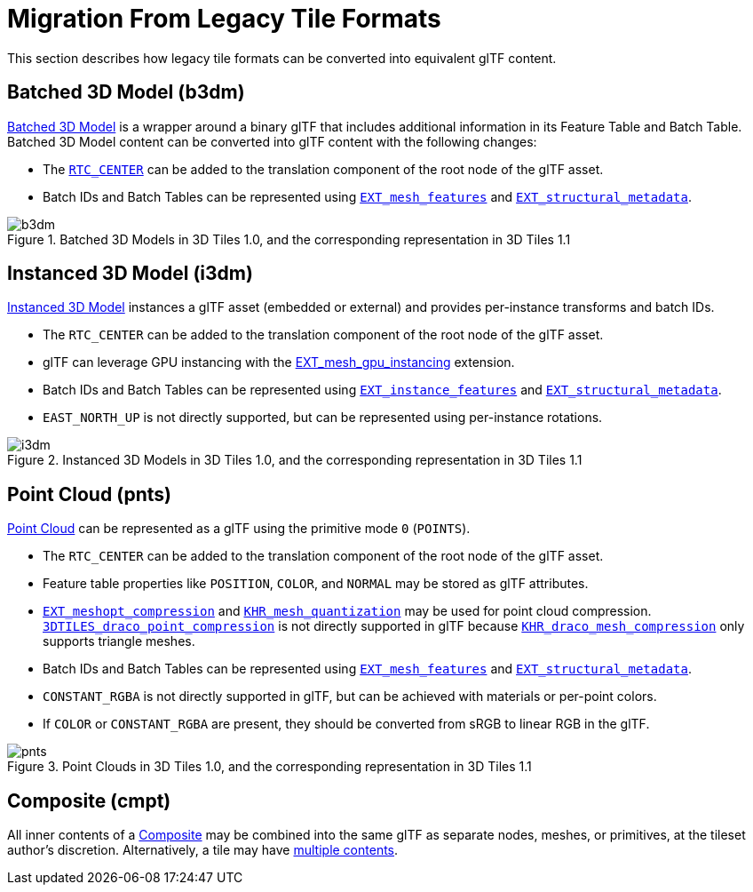 [#tileformats-gltf-migration-from-legacy-tile-formats]
= Migration From Legacy Tile Formats

// Definitions of the directory structure to ensure that relative
// links between ADOC files in sibling directories can be resolved.
ifdef::env-github[]
:url-specification: ../../
:url-specification-tileformats: {url-specification}TileFormats/
:url-specification-tileformats-batched3dmodel: {url-specification-tileformats}Batched3DModel/
:url-specification-tileformats-composite: {url-specification-tileformats}Composite/
:url-specification-tileformats-instanced3dmodel: {url-specification-tileformats}Instanced3DModel/
:url-specification-tileformats-pointcloud: {url-specification-tileformats}PointCloud/
endif::[]
ifndef::env-github[]
:url-specification:
:url-specification-tileformats:
:url-specification-tileformats-batched3dmodel:
:url-specification-tileformats-composite:
:url-specification-tileformats-instanced3dmodel:
:url-specification-tileformats-pointcloud:
endif::[]

This section describes how legacy tile formats can be converted into equivalent glTF content.

[#tileformats-gltf-batched-3d-model-b3dm]
== Batched 3D Model (b3dm)

xref:{url-specification-tileformats-batched3dmodel}README.adoc#tileformats-batched3dmodel-batched-3d-model[Batched 3D Model] is a wrapper around a binary glTF that includes additional information in its Feature Table and Batch Table. Batched 3D Model content can be converted into glTF content with the following changes:

* The xref:{url-specification-tileformats-batched3dmodel}README.adoc#tileformats-batched3dmodel-coordinate-system[`RTC_CENTER`] can be added to the translation component of the root node of the glTF asset.
* Batch IDs and Batch Tables can be represented using https://github.com/CesiumGS/glTF/tree/3d-tiles-next/extensions/2.0/Vendor/EXT_mesh_features[`EXT_mesh_features`] and https://github.com/CesiumGS/glTF/tree/3d-tiles-next/extensions/2.0/Vendor/EXT_structural_metadata[`EXT_structural_metadata`].

.Batched 3D Models in 3D Tiles 1.0, and the corresponding representation in 3D Tiles 1.1
image::figures/migration-b3dm.png[b3dm]

[#tileformats-gltf-instanced-3d-model-i3dm]
== Instanced 3D Model (i3dm)


xref:{url-specification-tileformats-instanced3dmodel}README.adoc#tileformats-instanced3dmodel-instanced-3d-model[Instanced 3D Model] instances a glTF asset (embedded or external) and provides per-instance transforms and batch IDs.

* The `RTC_CENTER` can be added to the translation component of the root node of the glTF asset.
* glTF can leverage GPU instancing with the https://github.com/KhronosGroup/glTF/blob/main/extensions/2.0/Vendor/EXT_mesh_gpu_instancing/README.md[EXT_mesh_gpu_instancing] extension.
* Batch IDs and Batch Tables can be represented using https://github.com/CesiumGS/glTF/tree/3d-tiles-next/extensions/2.0/Vendor/EXT_instance_features[`EXT_instance_features`] and https://github.com/CesiumGS/glTF/tree/3d-tiles-next/extensions/2.0/Vendor/EXT_structural_metadata[`EXT_structural_metadata`].
* `EAST_NORTH_UP` is not directly supported, but can be represented using per-instance rotations.

.Instanced 3D Models in 3D Tiles 1.0, and the corresponding representation in 3D Tiles 1.1
image::figures/migration-i3dm.png[i3dm]

[#tileformats-gltf-point-cloud-pnts]
== Point Cloud (pnts)

xref:{url-specification-tileformats-pointcloud}README.adoc#tileformats-pointcloud-point-cloud[Point Cloud] can be represented as a glTF using the primitive mode `0` (`POINTS`).

* The `RTC_CENTER` can be added to the translation component of the root node of the glTF asset.
* Feature table properties like `POSITION`, `COLOR`, and `NORMAL` may be stored as glTF attributes.
* https://github.com/KhronosGroup/glTF/tree/main/extensions/2.0/Vendor/EXT_meshopt_compression[`EXT_meshopt_compression`] and https://github.com/KhronosGroup/glTF/tree/main/extensions/2.0/Khronos/KHR_mesh_quantization[`KHR_mesh_quantization`] may be used for point cloud compression. link:https://github.com/CesiumGS/3d-tiles/tree/main/extensions/3DTILES_draco_point_compression/[`3DTILES_draco_point_compression`] is not directly supported in glTF because https://github.com/KhronosGroup/glTF/tree/main/extensions/2.0/Khronos/KHR_draco_mesh_compression[`KHR_draco_mesh_compression`] only supports triangle meshes.
* Batch IDs and Batch Tables can be represented using https://github.com/CesiumGS/glTF/tree/3d-tiles-next/extensions/2.0/Vendor/EXT_mesh_features[`EXT_mesh_features`] and https://github.com/CesiumGS/glTF/tree/3d-tiles-next/extensions/2.0/Vendor/EXT_structural_metadata[`EXT_structural_metadata`].
* `CONSTANT_RGBA` is not directly supported in glTF, but can be achieved with materials or per-point colors.
* If `COLOR` or `CONSTANT_RGBA` are present, they should be converted from sRGB to linear RGB in the glTF.

.Point Clouds in 3D Tiles 1.0, and the corresponding representation in 3D Tiles 1.1
image::figures/migration-pnts.png[pnts]

[#tileformats-gltf-composite-cmpt]
== Composite (cmpt)

All inner contents of a xref:{url-specification-tileformats-composite}README.adoc#tileformats-composite-composite[Composite] may be combined into the same glTF as separate nodes, meshes, or primitives, at the tileset author's discretion. Alternatively, a tile may have xref:{url-specification}README.adoc#core-tile-content[multiple contents].

